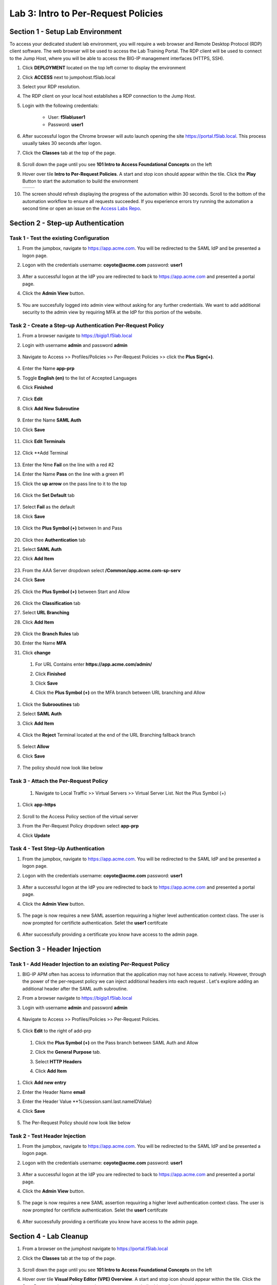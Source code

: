 Lab 3: Intro to Per-Request Policies
=====================================



Section 1 - Setup Lab Environment
-----------------------------------

To access your dedicated student lab environment, you will require a web browser and Remote Desktop Protocol (RDP) client software. The web browser will be used to access the Lab Training Portal. The RDP client will be used to connect to the Jump Host, where you will be able to access the BIG-IP management interfaces (HTTPS, SSH).

#. Click **DEPLOYMENT** located on the top left corner to display the environment

#. Click **ACCESS** next to jumpohost.f5lab.local

   |image001|

#. Select your RDP resolution.

#. The RDP client on your local host establishes a RDP connection to the Jump Host.

#. Login with the following credentials:

         - User: **f5lab\\user1**
         - Password: **user1**

#. After successful logon the Chrome browser will auto launch opening the site https://portal.f5lab.local.  This process usually takes 30 seconds after logon.

#. Click the **Classes** tab at the top of the page.

	|image002|

#. Scroll down the page until you see **101 Intro to Access Foundational Concepts** on the left

   |image003|

#. Hover over tile **Intro to Per-Request Policies**. A start and stop icon should appear within the tile.  Click the **Play** Button to start the automation to build the environment

   +---------------+-------------+
   | |image004|    | |image005|  |
   +---------------+-------------+

#. The screen should refresh displaying the progress of the automation within 30 seconds.  Scroll to the bottom of the automation workflow to ensure all requests succeeded.  If you experience errors try running the automation a second time or open an issue on the `Access Labs Repo <https://github.com/f5devcentral/access-labs>`__.

   |image006|


Section 2 - Step-up Authentication
----------------------------------------------------



Task 1 - Test the existing Configuration
~~~~~~~~~~~~~~~~~~~~~~~~~~~~~~~~~~~~~~~~~~~~~

#. From the jumpbox, navigate to  https://app.acme.com.  You will be redirected to the SAML IdP and be presented a logon page.

#. Logon with the credentials username: **coyote@acme.com** password: **user1**

    |image009|


#. After a successful logon at the IdP you are redirected to back to https://app.acme.com and presented a portal page. 
#. Click the **Admin View** button.

    |image010|

#. You are succesfully logged into admin view without asking for any further credentials.  We want to add additional security to the admin view by requiring MFA at the IdP for this portion of the website.

    |image011|

Task 2 - Create a Step-up Authentication Per-Request Policy
~~~~~~~~~~~~~~~~~~~~~~~~~~~~~~~~~~~~~~~~~~~~~~~~~~~~~~~~~~~

#. From a browser navigate to https://bigip1.f5lab.local

#. Login with username **admin** and password **admin**

    |image012|

#. Navigate to Access >> Profiles/Policies >> Per-Request Policies >> click the **Plus Sign(+)**.

    |image013|

#. Enter the Name **app-prp**
#. Toggle **English (en)** to the list of Accepted Languages
#. Click **Finished**

    |image014|

#.  Click **Edit**

    |image015|

#. Click **Add New Subroutine**

    |image016|

#. Enter the Name **SAML Auth**
#. Click **Save** 

    |image017|

#. Click **Edit Terminals**

    |image018|

#. Click **Add Terminal

    |image019|

#. Enter the Nme **Fail** on the line with a red #2
#. Enter the Name **Pass** on the line with a green #1 
#. Click the **up arrow** on the pass line to it to the top

    |image020|

#. Click the **Set Default** tab

    |image021|

#. Select **Fail** as the default
#. Click **Save**

    |image022|

#. Click the **Plus Symbol (+)** between In and Pass
    
    |image023|

#. Click thee **Authentication** tab

#. Select **SAML Auth**

#. Click **Add Item**

    |image024|

#. From the AAA Server dropdown select **/Common/app.acme.com-sp-serv**
#. Click **Save**

    |image025|

#. Click the **Plus Symbol (+)** between Start and Allow

    |image026|

#. Click the **Classification** tab
#. Select **URL Branching**
#. Click **Add Item**

    |image027|

#. Click the **Branch Rules** tab
#. Enter the Name **MFA**
#. Click **change**

    |image028|

 #. For URL Contains enter **https://app.acme.com/admin/** 
 #. Click **Finished**

    |image029|

 #. Click **Save**

    |image030|

 #. Click the **Plus Symbol (+)** on the MFA branch between URL branching and Allow

    |image031|

#. Click the **Subrooutines** tab
#. Select **SAML Auth**
#. Click **Add Item**

    |image032|

#. Click the **Reject** Terminal located at the end of the URL Branching fallback branch

    |image033|

#. Select **Allow**
#. Click **Save**

    |image034|

#. The policy should now look like below

    |image035|

Task 3 - Attach the Per-Request Policy 
~~~~~~~~~~~~~~~~~~~~~~~~~~~~~~~~~~~~~~~

 #. Navigate to Local Traffic >> Virtual Servers >> Virtual Server List. Not the Plus Symbol (+)   

    |image036|

#. Click **app-https**

    |image037|

#. Scroll to the Access Policy section of the virtual server
#. From the Per-Request Policy dropdown select **app-prp**
#. Click **Update**

    |image038|

Task 4 - Test Step-Up Authentication
~~~~~~~~~~~~~~~~~~~~~~~~~~~~~~~~~~~~~

#. From the jumpbox, navigate to  https://app.acme.com.  You will be redirected to the SAML IdP and be presented a logon page.

#. Logon with the credentials username: **coyote@acme.com** password: **user1**

    |image009|

#. After a successful logon at the IdP you are redirected to back to https://app.acme.com and presented a portal page. 
#. Click the **Admin View** button.

    |image010|

#. The page is now requires a new SAML assertion requuiring a higher level authentication context class.  The user is now prompted for certificte authentication.  Selet the **user1** certifcate

    |image039|

#.  After successfully providing a certificate you know have access to the admin page.

    |image011|


Section 3 -  Header Injection
-------------------------------

Task 1 - Add Header Injection to an existing Per-Request Policy
~~~~~~~~~~~~~~~~~~~~~~~~~~~~~~~~~~~~~~~~~~~~~~~~~~~~~~~~~~~~~~~~



#. BIG-IP APM often has access to information that the application may not have access to natively.  However, through the power of the per-request policy we can inject additional headers into each request .  Let's explore adding an additional header after the SAML auth subroutine.
#. From a browser navigate to https://bigip1.f5lab.local

#. Login with username **admin** and password **admin**

    |image012|

#. Navigate to Access >> Profiles/Policies >> Per-Request Policies.

    |image013|

#.  Click **Edit** to the right of add-prp

    |image015|

 #. Click the **Plus Symbol (+)** on the Pass branch between SAML Auth and Allow

    |image041|

 #. Click the **General Purpose** tab.
 #. Select **HTTP Headers**
 #. Click **Add Item**

    |image042|   

#. Click **Add new entry**
#. Enter the Header Name **email**
#. Enter the Header Value **%{session.saml.last.nameIDValue}
#. Click **Save**

    |image043|

#. The Per-Request Policy should now look like below
    
    |image044|

Task 2 - Test Header Injection
~~~~~~~~~~~~~~~~~~~~~~~~~~~~~~~~

#. From the jumpbox, navigate to  https://app.acme.com.  You will be redirected to the SAML IdP and be presented a logon page.

#. Logon with the credentials username: **coyote@acme.com** password: **user1**

    |image009|

#. After a successful logon at the IdP you are redirected to back to https://app.acme.com and presented a portal page. 
#. Click the **Admin View** button.

    |image010|

#. The page is now requires a new SAML assertion requuiring a higher level authentication context class.  The user is now prompted for certificte authentication.  Selet the **user1** certifcate

    |image039|

#.  After successfully providing a certificate you know have access to the admin page.

    |image040|

Section 4 - Lab Cleanup
------------------------

#. From a browser on the jumphost navigate to https://portal.f5lab.local

#. Click the **Classes** tab at the top of the page.

    |image002|

#. Scroll down the page until you see **101 Intro to Access Foundational Concepts** on the left

   |image003|

#. Hover over tile **Visual Policy Editor (VPE) Overview**. A start and stop icon should appear within the tile.  Click the **Stop** Button to trigger the automation to remove any prebuilt objects from the environment

    +---------------+-------------+
    | |image004|    | |image007|  |
    +---------------+-------------+


#. The screen should refresh displaying the progress of the automation within 30 seconds.  Scroll to the bottom of the automation workflow to ensure all requests succeeded.  If you experience errors try running the automation a second time or open an issue on the `Access Labs Repo <https://github.com/f5devcentral/access-labs>`__.

   |image008|

#. This concludes the lab.

   |image000|



.. |image000| image:: ./media/lab03/000.png
.. |image001| image:: ./media/lab03/001.png
.. |image002| image:: ./media/lab03/002.png
.. |image003| image:: ./media/lab03/003.png
.. |image004| image:: ./media/lab03/004.png
.. |image005| image:: ./media/lab03/005.png
.. |image006| image:: ./media/lab03/006.png
.. |image007| image:: ./media/lab03/007.png
.. |image008| image:: ./media/lab03/008.png
.. |image009| image:: ./media/lab03/009.png
.. |image010| image:: ./media/lab03/010.png
.. |image011| image:: ./media/lab03/011.png
.. |image012| image:: ./media/lab03/012.png
.. |image013| image:: ./media/lab03/013.png
.. |image014| image:: ./media/lab03/014.png
.. |image015| image:: ./media/lab03/015.png
.. |image016| image:: ./media/lab03/016.png
.. |image017| image:: ./media/lab03/017.png
.. |image018| image:: ./media/lab03/018.png
.. |image019| image:: ./media/lab03/019.png
.. |image020| image:: ./media/lab03/020.png
.. |image021| image:: ./media/lab03/021.png
.. |image022| image:: ./media/lab03/022.png
.. |image023| image:: ./media/lab03/023.png
.. |image024| image:: ./media/lab03/024.png
.. |image025| image:: ./media/lab03/025.png
.. |image026| image:: ./media/lab03/026.png
.. |image027| image:: ./media/lab03/027.png
.. |image028| image:: ./media/lab03/028.png
.. |image029| image:: ./media/lab03/029.png
.. |image030| image:: ./media/lab03/030.png
.. |image031| image:: ./media/lab03/031.png
.. |image032| image:: ./media/lab03/032.png
.. |image033| image:: ./media/lab03/033.png
.. |image034| image:: ./media/lab03/034.png
.. |image035| image:: ./media/lab03/035.png
.. |image036| image:: ./media/lab03/036.png
.. |image037| image:: ./media/lab03/037.png
.. |image038| image:: ./media/lab03/038.png
.. |image039| image:: ./media/lab03/039.png
.. |image040| image:: ./media/lab03/040.png
.. |image041| image:: ./media/lab03/041.png
.. |image042| image:: ./media/lab03/042.png
.. |image043| image:: ./media/lab03/043.png
.. |image044| image:: ./media/lab03/044.png

